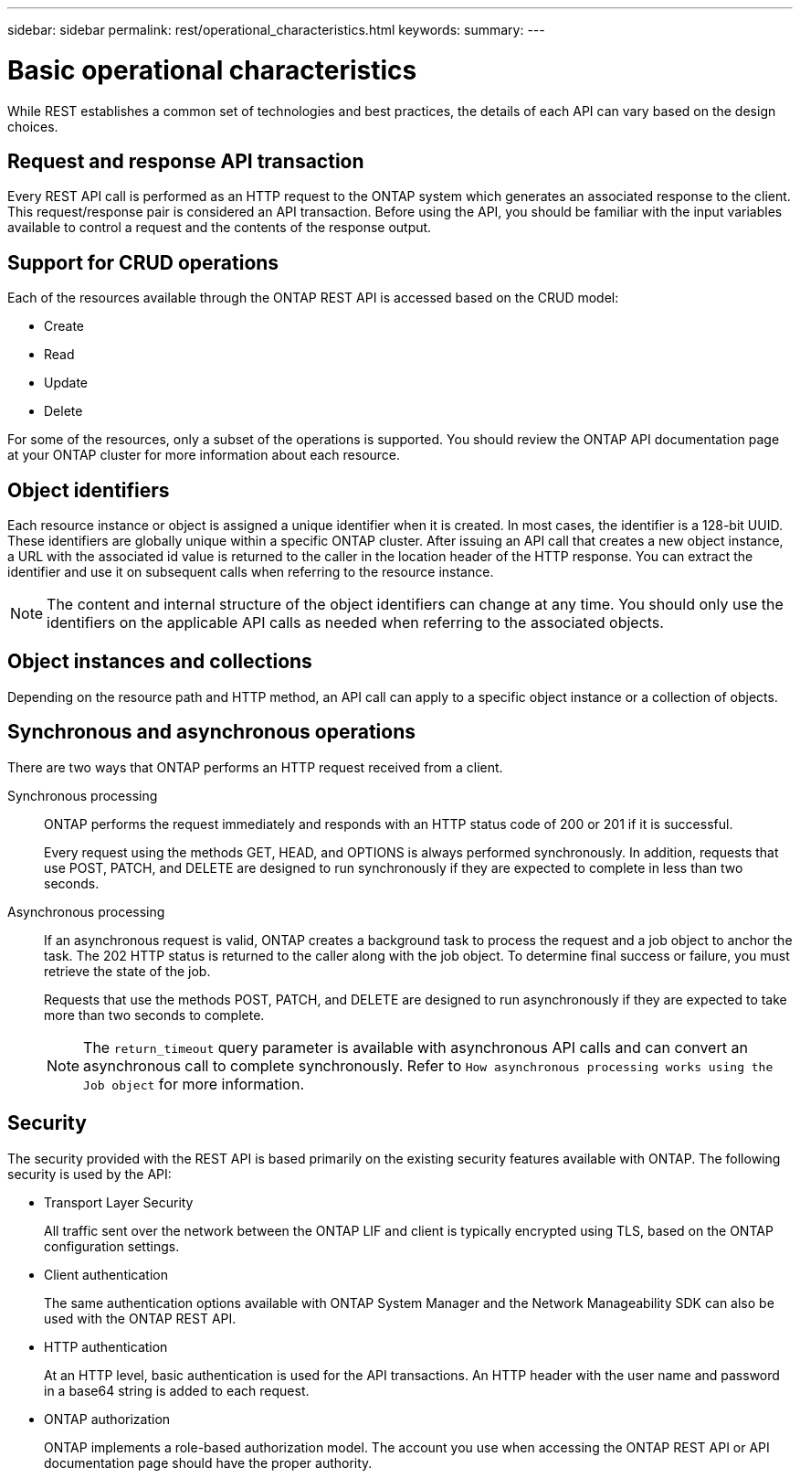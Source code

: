 ---
sidebar: sidebar
permalink: rest/operational_characteristics.html
keywords:
summary:
---

= Basic operational characteristics
:hardbreaks:
:nofooter:
:icons: font
:linkattrs:
:imagesdir: ../media/

[.lead]
While REST establishes a common set of technologies and best practices, the details of each API can vary based on the design choices.

== Request and response API transaction

Every REST API call is performed as an HTTP request to the ONTAP system which generates an associated response to the client. This request/response pair is considered an API transaction. Before using the API, you should be familiar with the input variables available to control a request and the contents of the response output.

== Support for CRUD operations

Each of the resources available through the ONTAP REST API is accessed based on the CRUD model:

* Create
* Read
* Update
* Delete

For some of the resources, only a subset of the operations is supported. You should review the ONTAP API documentation page at your ONTAP cluster for more information about each resource.

== Object identifiers

Each resource instance or object is assigned a unique identifier when it is created. In most cases, the identifier is a 128-bit UUID. These identifiers are globally unique within a specific ONTAP cluster.  After issuing an API call that creates a new object instance, a URL with the associated id value is returned to the caller in the location header of the HTTP response. You can extract the identifier and use it on subsequent calls when referring to the resource instance.

[NOTE]
The content and internal structure of the object identifiers can change at any time. You should only use the identifiers on the applicable API calls as needed when referring to the associated objects.

== Object instances and collections

Depending on the resource path and HTTP method, an API call can apply to a specific object instance or a collection of objects.

== Synchronous and asynchronous operations

There are two ways that ONTAP performs an HTTP request received from a client.

Synchronous processing::
ONTAP performs the request immediately and responds with an HTTP status code of 200 or 201 if it is successful.
+
Every request using the methods GET, HEAD, and OPTIONS is always performed synchronously. In addition, requests that use POST, PATCH, and DELETE are designed to run synchronously if they are expected to complete in less than two seconds.

Asynchronous processing::
If an asynchronous request is valid, ONTAP creates a background task to process the request and a job object to anchor the task. The 202 HTTP status is returned to the caller along with the job object. To determine final success or failure, you must retrieve the state of the job.
+
Requests that use the methods POST, PATCH, and DELETE are designed to run asynchronously if they are expected to take more than two seconds to complete.
+
[NOTE]
The `return_timeout` query parameter is available with asynchronous API calls and can convert an asynchronous call to complete synchronously. Refer to `How asynchronous processing works using the Job object` for more information.

== Security

The security provided with the REST API is based primarily on the existing security features available with ONTAP. The following security is used by the API:

* Transport Layer Security
+
All traffic sent over the network between the ONTAP LIF and client is typically encrypted using TLS, based on the ONTAP configuration settings.

* Client authentication
+
The same authentication options available with ONTAP System Manager and the Network Manageability SDK can also be used with the ONTAP REST API.

* HTTP authentication
+
At an HTTP level, basic authentication is used for the API transactions. An HTTP header with the user name and password in a base64 string is added to each request.

* ONTAP authorization
+
ONTAP implements a role-based authorization model. The account you use when accessing the ONTAP REST API or API documentation page should have the proper authority.

// .Related information
